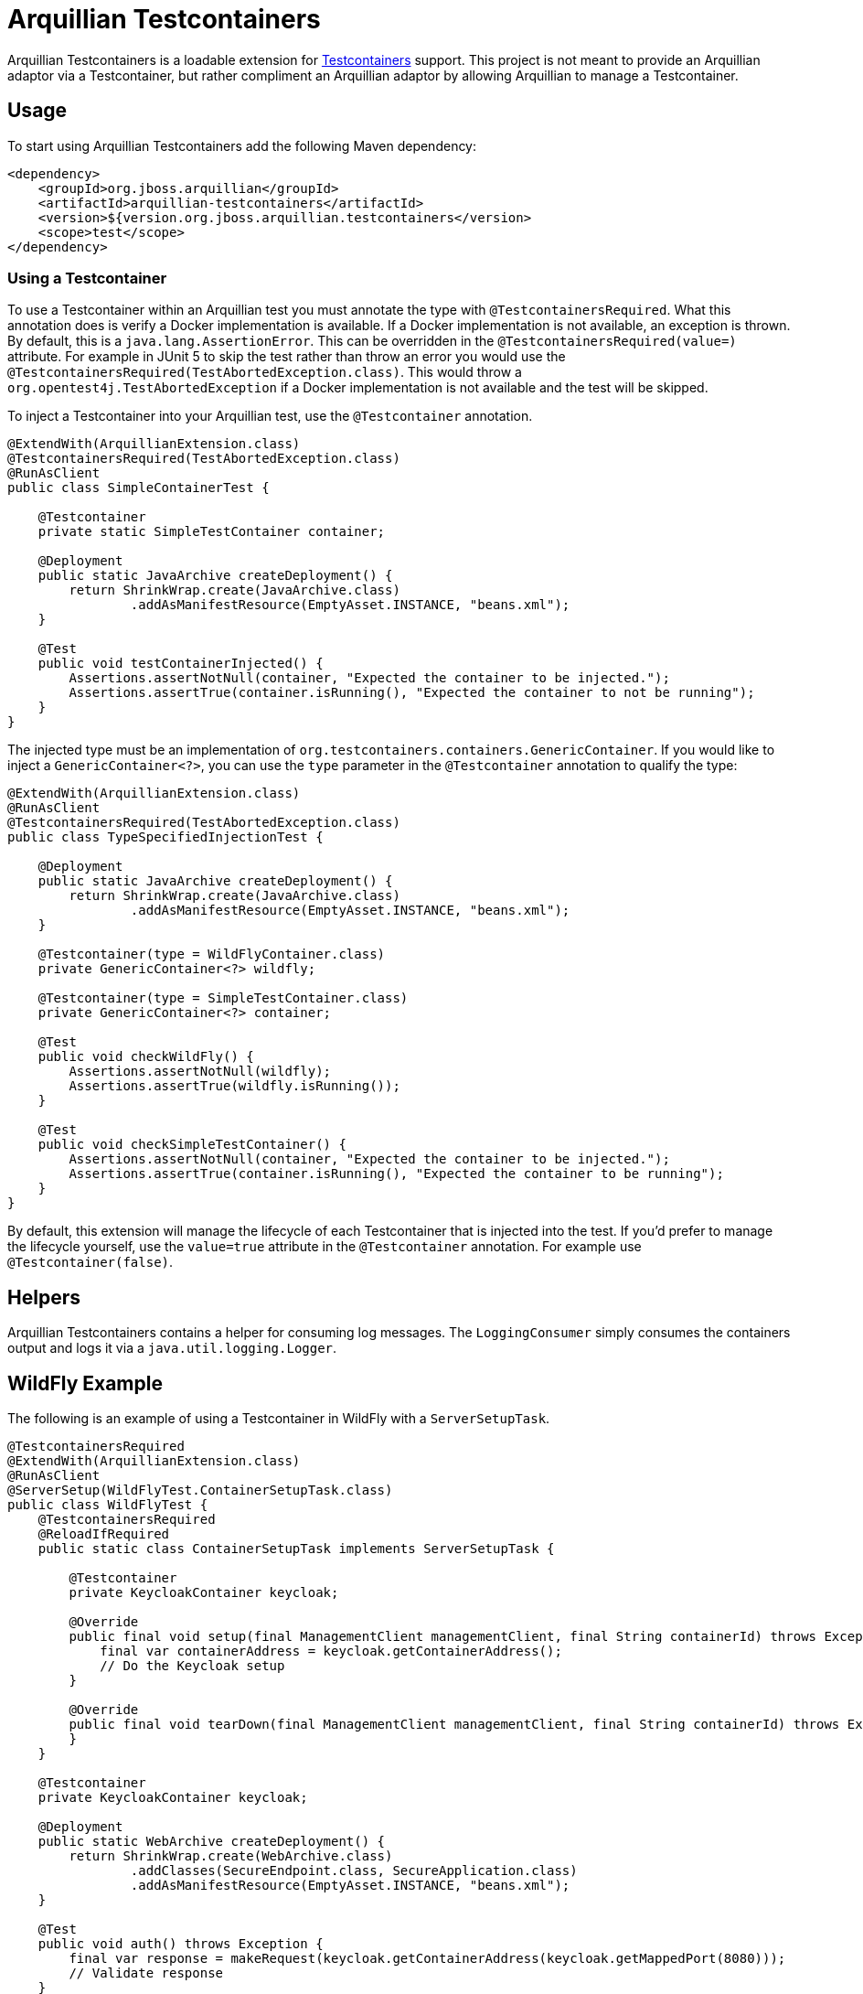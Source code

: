 = Arquillian Testcontainers

Arquillian Testcontainers is a loadable extension for  https://testcontainers.com/[Testcontainers] support. This project
is not meant to provide an Arquillian adaptor via a Testcontainer, but rather compliment an Arquillian adaptor by
allowing Arquillian to manage a Testcontainer.

== Usage

To start using Arquillian Testcontainers add the following Maven dependency:

[source,xml]
----
<dependency>
    <groupId>org.jboss.arquillian</groupId>
    <artifactId>arquillian-testcontainers</artifactId>
    <version>${version.org.jboss.arquillian.testcontainers</version>
    <scope>test</scope>
</dependency>
----

=== Using a Testcontainer

To use a Testcontainer within an Arquillian test you must annotate the type with `@TestcontainersRequired`. What this annotation
does is verify a Docker implementation is available. If a Docker implementation is not available, an exception is thrown.
By default, this is a `java.lang.AssertionError`. This can be overridden in the `@TestcontainersRequired(value=)` attribute. For
example in JUnit 5 to skip the test rather than throw an error you would use the `@TestcontainersRequired(TestAbortedException.class)`.
This would throw a `org.opentest4j.TestAbortedException` if a Docker implementation is not available and the test will
be skipped.

To inject a Testcontainer into your Arquillian test, use the `@Testcontainer` annotation.

[source,java]
----
@ExtendWith(ArquillianExtension.class)
@TestcontainersRequired(TestAbortedException.class)
@RunAsClient
public class SimpleContainerTest {

    @Testcontainer
    private static SimpleTestContainer container;

    @Deployment
    public static JavaArchive createDeployment() {
        return ShrinkWrap.create(JavaArchive.class)
                .addAsManifestResource(EmptyAsset.INSTANCE, "beans.xml");
    }

    @Test
    public void testContainerInjected() {
        Assertions.assertNotNull(container, "Expected the container to be injected.");
        Assertions.assertTrue(container.isRunning(), "Expected the container to not be running");
    }
}
----

The injected type must be an implementation of `org.testcontainers.containers.GenericContainer`. If you would like to
inject a `GenericContainer<?>`, you can use the `type` parameter in the `@Testcontainer` annotation to qualify the type:

[source,java]
----
@ExtendWith(ArquillianExtension.class)
@RunAsClient
@TestcontainersRequired(TestAbortedException.class)
public class TypeSpecifiedInjectionTest {

    @Deployment
    public static JavaArchive createDeployment() {
        return ShrinkWrap.create(JavaArchive.class)
                .addAsManifestResource(EmptyAsset.INSTANCE, "beans.xml");
    }

    @Testcontainer(type = WildFlyContainer.class)
    private GenericContainer<?> wildfly;

    @Testcontainer(type = SimpleTestContainer.class)
    private GenericContainer<?> container;

    @Test
    public void checkWildFly() {
        Assertions.assertNotNull(wildfly);
        Assertions.assertTrue(wildfly.isRunning());
    }

    @Test
    public void checkSimpleTestContainer() {
        Assertions.assertNotNull(container, "Expected the container to be injected.");
        Assertions.assertTrue(container.isRunning(), "Expected the container to be running");
    }
}
----

By default, this extension will manage the lifecycle of each Testcontainer that is injected into the test. If you'd
prefer to manage the lifecycle yourself, use the `value=true` attribute in the `@Testcontainer` annotation. For example
use `@Testcontainer(false)`.

== Helpers

Arquillian Testcontainers contains a helper for consuming log messages. The `LoggingConsumer` simply consumes the
containers output and logs it via a `java.util.logging.Logger`.

== WildFly Example

The following is an example of using a Testcontainer in WildFly with a `ServerSetupTask`.

[source,java]
----
@TestcontainersRequired
@ExtendWith(ArquillianExtension.class)
@RunAsClient
@ServerSetup(WildFlyTest.ContainerSetupTask.class)
public class WildFlyTest {
    @TestcontainersRequired
    @ReloadIfRequired
    public static class ContainerSetupTask implements ServerSetupTask {

        @Testcontainer
        private KeycloakContainer keycloak;

        @Override
        public final void setup(final ManagementClient managementClient, final String containerId) throws Exception {
            final var containerAddress = keycloak.getContainerAddress();
            // Do the Keycloak setup
        }

        @Override
        public final void tearDown(final ManagementClient managementClient, final String containerId) throws Exception {
        }
    }

    @Testcontainer
    private KeycloakContainer keycloak;

    @Deployment
    public static WebArchive createDeployment() {
        return ShrinkWrap.create(WebArchive.class)
                .addClasses(SecureEndpoint.class, SecureApplication.class)
                .addAsManifestResource(EmptyAsset.INSTANCE, "beans.xml");
    }

    @Test
    public void auth() throws Exception {
        final var response = makeRequest(keycloak.getContainerAddress(keycloak.getMappedPort(8080)));
        // Validate response
    }
}
----